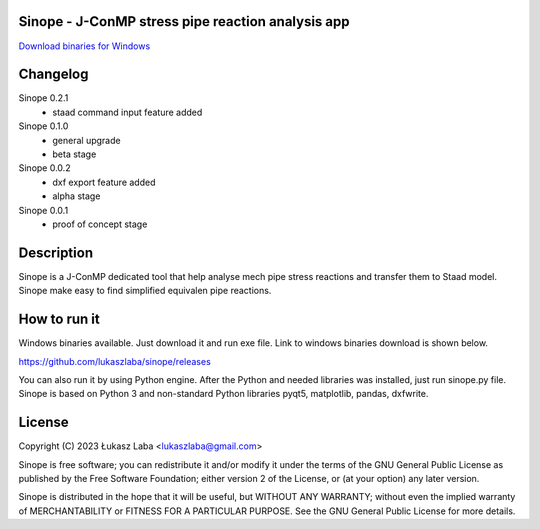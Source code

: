 Sinope - J-ConMP stress pipe reaction analysis app
---------------------------------------------------

`Download binaries for Windows <https://github.com/lukaszlaba/sinope/releases>`_

.. image:: interface.png

Changelog
---------
Sinope 0.2.1
  - staad command input feature added

Sinope 0.1.0
  - general upgrade
  - beta stage

Sinope 0.0.2
  - dxf export feature added
  - alpha stage

Sinope 0.0.1
  - proof of concept stage

Description
-----------

Sinope is a J-ConMP dedicated tool that help analyse mech pipe stress reactions and transfer them to Staad model. Sinope make easy to find simplified equivalen pipe reactions.

How to run it
-------------

Windows binaries available. Just download it and run exe file.
Link to windows binaries download is shown below.

https://github.com/lukaszlaba/sinope/releases

You can also run it by using Python engine. After the Python and needed libraries was installed, just run sinope.py file. Sinope is based on Python 3 and non-standard Python libraries pyqt5, matplotlib, pandas, dxfwrite.

License
-------

Copyright (C) 2023 Łukasz Laba <lukaszlaba@gmail.com>

Sinope is free software; you can redistribute it and/or modify
it under the terms of the GNU General Public License as published by
the Free Software Foundation; either version 2 of the License, or
(at your option) any later version.

Sinope is distributed in the hope that it will be useful,
but WITHOUT ANY WARRANTY; without even the implied warranty of
MERCHANTABILITY or FITNESS FOR A PARTICULAR PURPOSE.  See the
GNU General Public License for more details.
